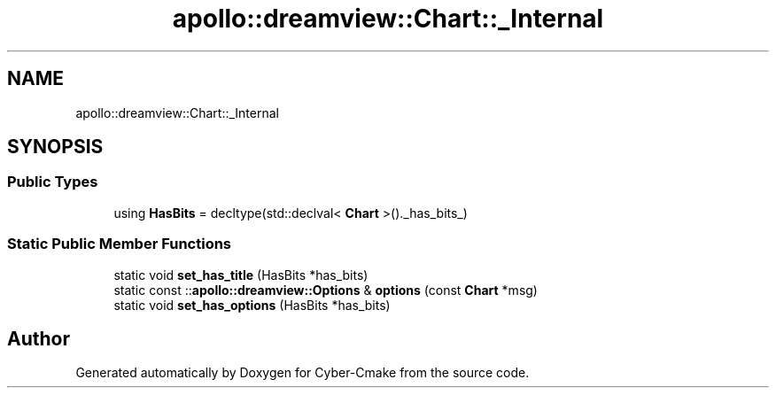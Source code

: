 .TH "apollo::dreamview::Chart::_Internal" 3 "Sun Sep 3 2023" "Version 8.0" "Cyber-Cmake" \" -*- nroff -*-
.ad l
.nh
.SH NAME
apollo::dreamview::Chart::_Internal
.SH SYNOPSIS
.br
.PP
.SS "Public Types"

.in +1c
.ti -1c
.RI "using \fBHasBits\fP = decltype(std::declval< \fBChart\fP >()\&._has_bits_)"
.br
.in -1c
.SS "Static Public Member Functions"

.in +1c
.ti -1c
.RI "static void \fBset_has_title\fP (HasBits *has_bits)"
.br
.ti -1c
.RI "static const ::\fBapollo::dreamview::Options\fP & \fBoptions\fP (const \fBChart\fP *msg)"
.br
.ti -1c
.RI "static void \fBset_has_options\fP (HasBits *has_bits)"
.br
.in -1c

.SH "Author"
.PP 
Generated automatically by Doxygen for Cyber-Cmake from the source code\&.
